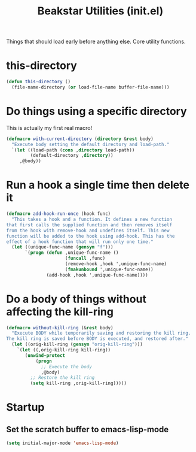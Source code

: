 #+TITLE: Beakstar Utilities (init.el)
:properties:
#+OPTIONS: toc:nil author:nil timestamp:nil num:nil ^:nil
#+HTML_HEAD_EXTRA: <style> .figure p {text-align: left;} </style>
#+HTML_HEAD_EXTRA: <style> table, th, td {border: solid 1px; font-family: monospace;} </style>
#+HTML_HEAD_EXTRA: <style> td {padding: 5px;} </style>
#+HTML_HEAD_EXTRA: <style> th.org-right {text-align: right;} th.org-left {text-align: left;} </style>
#+startup: shrink
:end:

Things that should load early before anything else. Core utility functions.

* this-directory

#+begin_src emacs-lisp
(defun this-directory ()
  (file-name-directory (or load-file-name buffer-file-name)))
#+end_src

* Do things using a specific directory

This is actually my first real macro!

#+begin_src emacs-lisp
(defmacro with-current-directory (directory &rest body)
  "Execute body setting the default directory and load-path."
  `(let ((load-path (cons ,directory load-path))
         (default-directory ,directory))
     ,@body))
#+end_src

* Run a hook a single time then delete it

#+begin_src emacs-lisp
(defmacro add-hook-run-once (hook func)
  "This takes a hook and a function. It defines a new function
that first calls the supplied function and then removes itself
from the hook with remove-hook and undefines itself. This new
function will be added to the hook using add-hook. This has the
effect of a hook function that will run only one time."
  (let ((unique-func-name (gensym "f")))
       `(progn (defun ,unique-func-name ()
                      (funcall ,func)
                      (remove-hook ,hook ',unique-func-name)
                      (fmakunbound ',unique-func-name))
               (add-hook ,hook ',unique-func-name))))
#+end_src


* Do a body of things without affecting the kill-ring

#+begin_src emacs-lisp
(defmacro without-kill-ring (&rest body)
  "Execute BODY while temporarily saving and restoring the kill ring.
The kill ring is saved before BODY is executed, and restored after."
  (let ((orig-kill-ring (gensym "orig-kill-ring")))
    `(let ((,orig-kill-ring kill-ring))
       (unwind-protect
           (progn
             ;; Execute the body
             ,@body)
         ;; Restore the kill ring
         (setq kill-ring ,orig-kill-ring)))))
#+end_src

* Startup

** Set the scratch buffer to emacs-lisp-mode

#+begin_src emacs-lisp
(setq initial-major-mode 'emacs-lisp-mode)
#+end_src
